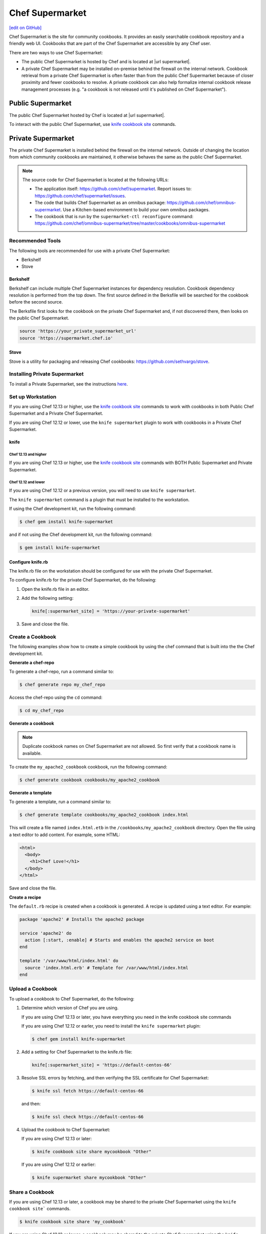 =====================================================
Chef Supermarket
=====================================================
`[edit on GitHub] <https://github.com/chef/chef-web-docs/blob/master/chef_master/source/supermarket.rst>`__

.. tag supermarket_summary

Chef Supermarket is the site for community cookbooks. It provides an easily searchable cookbook repository and a friendly web UI. Cookbooks that are part of the Chef Supermarket are accessible by any Chef user.

There are two ways to use Chef Supermarket:

* The public Chef Supermarket is hosted by Chef and is located at |url supermarket|.
* A private Chef Supermarket may be installed on-premise behind the firewall on the internal network. Cookbook retrieval from a private Chef Supermarket is often faster than from the public Chef Supermarket because of closer proximity and fewer cookbooks to resolve. A private cookbook can also help formalize internal cookbook release management processes (e.g. "a cookbook is not released until it's published on Chef Supermarket").

.. end_tag

Public Supermarket
=====================================================
The public Chef Supermarket hosted by Chef is located at |url supermarket|.

To interact with the public Chef Supermarket, use `knife cookbook site <https://docs.chef.io/knife_cookbook_site.html>`_ commands.

.. image:: ../../images/public_supermarket.svg
   :width: 700px
   :align: center

Private Supermarket
=====================================================
.. tag supermarket_private

The private Chef Supermarket is installed behind the firewall on the internal network. Outside of changing the location from which community cookbooks are maintained, it otherwise behaves the same as the public Chef Supermarket.

.. end_tag

.. note:: .. tag supermarket_private_source_code

          The source code for Chef Supermarket is located at the following URLs:

          * The application itself: https://github.com/chef/supermarket. Report issues to: https://github.com/chef/supermarket/issues.
          * The code that builds Chef Supermarket as an omnibus package: https://github.com/chef/omnibus-supermarket. Use a Kitchen-based environment to build your own omnibus packages.
          * The cookbook that is run by the ``supermarket-ctl reconfigure`` command: https://github.com/chef/omnibus-supermarket/tree/master/cookbooks/omnibus-supermarket

          .. end_tag

Recommended Tools
-----------------------------------------------------
The following tools are recommended for use with a private Chef Supermarket:

* Berkshelf
* Stove

Berkshelf
+++++++++++++++++++++++++++++++++++++++++++++++++++++
Berkshelf can include multiple Chef Supermarket instances for dependency resolution. Cookbook dependency resolution is performed from the top down. The first source defined in the Berksfile will be searched for the cookbook before the second source.

The Berksfile first looks for the cookbook on the private Chef Supermarket and, if not discovered there, then looks on the public Chef Supermarket.

.. code-block:: ruby

   source 'https://your_private_supermarket_url'
   source 'https://supermarket.chef.io'

Stove
+++++++++++++++++++++++++++++++++++++++++++++++++++++
Stove is a utility for packaging and releasing Chef cookbooks: https://github.com/sethvargo/stove.

Installing Private Supermarket
-----------------------------------------------------

To install a Private Supermarket, see the instructions `here <https://docs.chef.io/install_supermarket.html>`__.

Set up Workstation
-----------------------------------------------------
If you are using Chef 12.13 or higher, use the `knife cookbook site <https://docs.chef.io/knife_cookbook_site.html>`_ commands to work with cookbooks in both Public Chef Supermarket and a Private Chef Supermarket.

If you are using Chef 12.12 or lower, use the ``knife supermarket`` plugin to work with cookbooks in a Private Chef Supermarket.

knife
+++++++++++++++++++++++++++++++++++++++++++++++++++++
Chef 12.13 and higher
^^^^^^^^^^^^^^^^^^^^^^^^^^^^^^^^^^^^^^^^^^^^^^^^^^^^^

If you are using Chef 12.13 or higher, use the `knife cookbook site <https://docs.chef.io/knife_cookbook_site.html>`_ commands with BOTH Public Supermarket and Private Supermarket.

Chef 12.12 and lower
^^^^^^^^^^^^^^^^^^^^^^^^^^^^^^^^^^^^^^^^^^^^^^^^^^^^^

If you are using Chef 12.12 or a previous version, you will need to use ``knife supermarket``.

The ``knife supermarket`` command is a plugin that must be installed to the workstation.

If using the Chef development kit, run the following command:

.. code-block:: bash

   $ chef gem install knife-supermarket

and if not using the Chef development kit, run the following command:

.. code-block:: bash

   $ gem install knife-supermarket

Configure knife.rb
+++++++++++++++++++++++++++++++++++++++++++++++++++++
The knife.rb file on the workstation should be configured for use with the private Chef Supermarket.

To configure knife.rb for the private Chef Supermarket, do the following:

#. Open the knife.rb file in an editor.
#. Add the following setting:

   .. code-block:: ruby

      knife[:supermarket_site] = 'https://your-private-supermarket'

#. Save and close the file.

Create a Cookbook
-----------------------------------------------------
The following examples show how to create a simple cookbook by using the chef command that is built into the the Chef development kit.

**Generate a chef-repo**

To generate a chef-repo, run a command similar to:

.. code-block:: bash

   $ chef generate repo my_chef_repo

Access the chef-repo using the ``cd`` command:

.. code-block:: bash

   $ cd my_chef_repo

**Generate a cookbook**

.. note:: Duplicate cookbook names on Chef Supermarket are not allowed. So first verify that a cookbook name is available.

To create the ``my_apache2_cookbook`` cookbook, run the following command:

.. code-block:: bash

   $ chef generate cookbook cookbooks/my_apache2_cookbook

**Generate a template**

To generate a template, run a command similar to:

.. code-block:: bash

   $ chef generate template cookbooks/my_apache2_cookbook index.html

This will create a file named ``index.html.etb`` in the ``/cookbooks/my_apache2_cookbook`` directory. Open the file using a text editor to add content. For example, some HTML:

.. code-block:: html

   <html>
     <body>
       <h1>Chef Love!</h1>
     </body>
   </html>

Save and close the file.

**Create a recipe**

The ``default.rb`` recipe is created when a cookbook is generated. A recipe is updated using a text editor. For example:

.. code-block:: ruby

   package 'apache2' # Installs the apache2 package

   service 'apache2' do
     action [:start, :enable] # Starts and enables the apache2 service on boot
   end

   template '/var/www/html/index.html' do
     source 'index.html.erb' # Template for /var/www/html/index.html
   end

Upload a Cookbook
-----------------------------------------------------
To upload a cookbook to Chef Supermarket, do the following:

#. Determine which version of Chef you are using.

   If you are using Chef 12.13 or later, you have everything you need in the knife cookbook site commands

   If you are using Chef 12.12 or earler, you need to install the ``knife supermarket`` plugin:

   .. code-block:: bash

      $ chef gem install knife-supermarket

#. Add a setting for Chef Supermarket to the knife.rb file:

   .. code-block:: ruby

      knife[:supermarket_site] = 'https://default-centos-66'

#. Resolve SSL errors by fetching, and then verifying the SSL certificate for Chef Supermarket:

   .. code-block:: bash

      $ knife ssl fetch https://default-centos-66

   and then:

   .. code-block:: bash

      $ knife ssl check https://default-centos-66

#. Upload the cookbook to Chef Supermarket:

   If you are using Chef 12.13 or later:

   .. code-block:: bash

      $ knife cookbook site share mycookbook "Other"

   If you are using Chef 12.12 or earlier:

   .. code-block:: bash

      $ knife supermarket share mycookbook "Other"

Share a Cookbook
-----------------------------------------------------
If you are using Chef 12.13 or later, a cookbook may be shared to the private Chef Supermarket using the ``knife cookbook site``` commands.

.. code-block:: bash

   $ knife cookbook site share 'my_cookbook'

If you are using Chef 12.12 or lower, a cookbook may be shared to the private Chef Supermarket using the ``knife supermarket`` command. Run the following command:

.. code-block:: bash

   $ knife supermarket share 'my_cookbook'

Troubleshoot SSL Errors
+++++++++++++++++++++++++++++++++++++++++++++++++++++
If an SSL error is returned similar to:

.. code-block:: bash

   ERROR: Error uploading cookbook my_cookbook to the Opscode Cookbook Site: SSL_connect returned=1 errno=0 state=SSLv3 read server certificate B: certificate verify failed. Increase log verbosity (-VV) for more information.

this is because Chef server version 12.0 (and higher) enforces SSL by default when sharing cookbooks. A private Chef Supermarket uses self-signed certificates by default. Use the ``knife ssl fetch`` and ``knife ssl check`` commands to resolve this error.

First fetch the SSL certificate for the private Chef Supermarket:

.. code-block:: bash

   $ knife ssl fetch https://your-private-supermarket

and then:

.. code-block:: bash

   $ knife ssl check https://your-private-supermarket

Re-share the cookbook. This time the message returned should be similar to:

.. code-block:: bash

   Generating metadata for my_cookbook from (...)
   Making tarball my_cookbook.tgz
   Upload complete!

supermarket-ctl (executable)
-----------------------------------------------------
.. tag ctl_supermarket_summary

The Chef Supermarket installations that are done using the omnibus installer include a command-line utility named supermarket-ctl. This command-line tool is used to start and stop individual services, reconfigure the Chef Supermarket server, run smoke tests, and tail the Chef Supermarket log files.

.. end_tag

For more information about the supermarket-ctl command line tool, see :doc:`supermarket-ctl </ctl_supermarket>`.

supermarket.rb
-----------------------------------------------------
.. tag config_rb_supermarket_summary

The supermarket.rb file contains all of the non-default configuration settings used by the Chef Supermarket. (The default settings are built-in to the Chef Supermarket configuration and should only be added to the supermarket.rb file to apply non-default values.) These configuration settings are processed when the ``supermarket-ctl reconfigure`` command is run, such as immediately after setting up Chef Supermarket or after making a change to the underlying configuration settings after the server has been deployed. The supermarket.rb file is a Ruby file, which means that conditional statements can be used in the configuration file.

.. end_tag

For more information about the supermarket.rb file, see :doc:`supermarket.rb </config_rb_supermarket>`.

Supermarket API
-----------------------------------------------------
.. tag supermarket_api_summary

The Supermarket API is used to provide access to community cookbooks on the Supermarket at |url supermarket_cookbooks|. All of the cookbooks on the Supermarket are accessible through a RESTful API located at |url supermarket_api| by using any of the supported endpoints. In most cases, using knife is the best way to interact with these cookbooks; in some cases, using the Supermarket API directly is necessary.

.. end_tag

For more information about the Supermarket API, see :doc:`Supermarket API </supermarket_api>`.

fieri
-----------------------------------------------------
Fieri is an optional service what will check cookbook versions for certain metrics to determine the quality of the cookbook.

As of Supermarket 2.7, Fieri now lives within the Supermarket code base.

If you are using a private Chef Supermarket, you can activate the Fieri service like this:

#. Add Fieri to your features attribute.

   .. code-block:: ruby

      ['supermarket_omnibus']['config']['features'] = "tools,github,announcement,fieri"

#. Add the following Fieri attributes:

   .. code-block:: ruby

      ['supermarket_omnibus']['config']['fieri_key'] = "#{random string you generate}"
      ['supermarket_omnibus']['config']['fieri_supermarket_endpoint'] = "#{your_supermarket_url}"

#. Reconfigure your Supermarket.

   .. code-block:: bash

      (your-supermarket-node) $ sudo supermarket-ctl reconfigure
      (your-supermarket-node) $ sudo supermarket-ctl restart

After doing these steps, you should see a "Quality" tab when viewing a cookbook through the Supermarket UI.  Click on this tab and you will see the results of the metrics run by Fieri.
